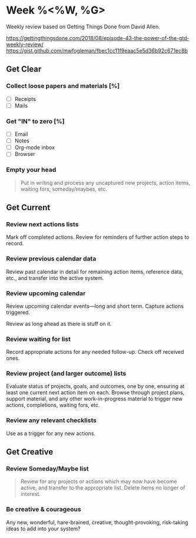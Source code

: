 * Week %<%W, %G>
Weekly review based on Getting Things Done from David Allen.

https://gettingthingsdone.com/2018/08/episode-43-the-power-of-the-gtd-weekly-review/
https://gist.github.com/mwfogleman/fbec1cc11f9eaac5e5d36b92c671ec8b
** Get Clear
*** Collect loose papers and materials [%]
- [ ] Receipts
- [ ] Mails
*** Get "IN" to zero [%]
- [ ] Email
- [ ] Notes
- [ ] Org-mode inbox
- [ ] Browser
*** Empty your head
#+BEGIN_QUOTE
Put in writing and process any uncaptured new projects, action items, waiting fors, someday/maybes, etc.
#+END_QUOTE

** Get Current
*** Review next actions lists
Mark off completed actions. Review for reminders of further action steps to record.
*** Review previous calendar data
Review past calendar in detail for remaining action items, reference data, etc., and transfer into the active system.
*** Review upcoming calendar
Review upcoming calendar events—long and short term. Capture actions triggered.

Review as long ahead as there is stuff on it.
*** Review waiting for list
Record appropriate actions for any needed follow-up. Check off received ones.
*** Review project (and larger outcome) lists
Evaluate status of projects, goals, and outcomes, one by one, ensuring at least one current next action item on each. Browse through project plans, support material, and any other work-in-progress material to trigger new actions, completions, waiting fors, etc.
*** Review any relevant checklists
Use as a trigger for any new actions.
** Get Creative
*** Review Someday/Maybe list
#+BEGIN_QUOTE
Review for any projects or actions which may now have become active, and transfer to the appropriate list. Delete items no longer of interest.
#+END_QUOTE
*** Be creative & courageous
Any new, wonderful, hare-brained, creative, thought-provoking, risk-taking ideas to add into your system?
